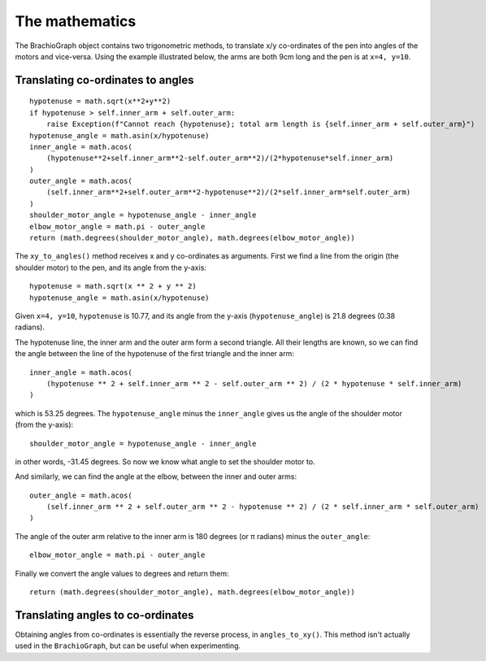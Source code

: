 The mathematics
---------------

The BrachioGraph object contains two trigonometric methods, to translate x/y co-ordinates of the pen into angles of the
motors and vice-versa. Using the example illustrated below, the arms are both 9cm long and the pen is at ``x=4, y=10``.

Translating co-ordinates to angles
~~~~~~~~~~~~~~~~~~~~~~~~~~~~~~~~~~

::

    hypotenuse = math.sqrt(x**2+y**2)
    if hypotenuse > self.inner_arm + self.outer_arm:
        raise Exception(f"Cannot reach {hypotenuse}; total arm length is {self.inner_arm + self.outer_arm}")
    hypotenuse_angle = math.asin(x/hypotenuse)
    inner_angle = math.acos(
        (hypotenuse**2+self.inner_arm**2-self.outer_arm**2)/(2*hypotenuse*self.inner_arm)
    )
    outer_angle = math.acos(
        (self.inner_arm**2+self.outer_arm**2-hypotenuse**2)/(2*self.inner_arm*self.outer_arm)
    )
    shoulder_motor_angle = hypotenuse_angle - inner_angle
    elbow_motor_angle = math.pi - outer_angle
    return (math.degrees(shoulder_motor_angle), math.degrees(elbow_motor_angle))


.. image:: /images/geometry.png
   :alt: 'BrachioGraph geometry'
   :class: 'main-visual'

The ``xy_to_angles()`` method receives x and y co-ordinates as arguments. First we find a line from the origin (the
shoulder motor) to the pen, and its angle from the y-axis::

    hypotenuse = math.sqrt(x ** 2 + y ** 2)
    hypotenuse_angle = math.asin(x/hypotenuse)

Given ``x=4, y=10``, ``hypotenuse`` is 10.77, and its angle from the y-axis (``hypotenuse_angle``) is 21.8 degrees
(0.38 radians).

The hypotenuse line, the inner arm and the outer arm form a second triangle. All their lengths are known, so we can
find the angle between the line of the hypotenuse of the first triangle and the inner arm:

::

    inner_angle = math.acos(
        (hypotenuse ** 2 + self.inner_arm ** 2 - self.outer_arm ** 2) / (2 * hypotenuse * self.inner_arm)
    )

which is 53.25 degrees. The ``hypotenuse_angle`` minus the ``inner_angle`` gives us the angle of the shoulder motor
(from the y-axis)::

    shoulder_motor_angle = hypotenuse_angle - inner_angle

in other words, -31.45 degrees. So now we know what angle to set the shoulder motor to.

And similarly, we can find the angle at the elbow, between the inner and outer arms::

    outer_angle = math.acos(
        (self.inner_arm ** 2 + self.outer_arm ** 2 - hypotenuse ** 2) / (2 * self.inner_arm * self.outer_arm)
    )

The angle of the outer arm relative to the inner arm is 180 degrees (or π radians) minus the ``outer_angle``::

    elbow_motor_angle = math.pi - outer_angle

Finally we convert the angle values to degrees and return them::

    return (math.degrees(shoulder_motor_angle), math.degrees(elbow_motor_angle))


Translating angles to co-ordinates
~~~~~~~~~~~~~~~~~~~~~~~~~~~~~~~~~~

Obtaining angles from co-ordinates is essentially the reverse process, in ``angles_to_xy()``. This method isn't
actually used in the ``BrachioGraph``, but can be useful when experimenting.
